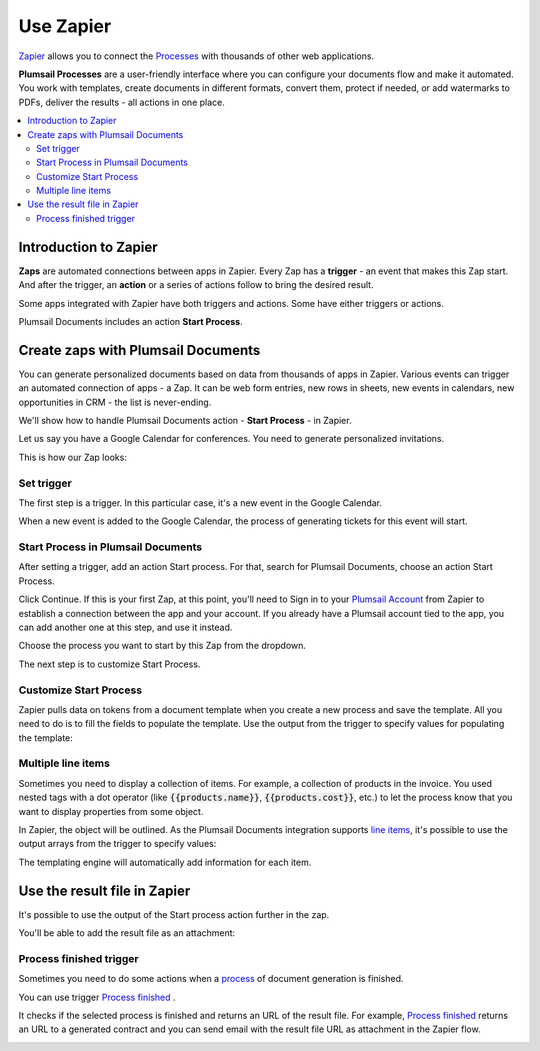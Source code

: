 Use Zapier
==========

`Zapier <https://zapier.com/apps/plumsail-documents/integrations>`_ allows you to connect the `Processes <https://plumsail.com/docs/documents/v1.x/user-guide/processes/index.html>`_ with thousands of other web applications. 

**Plumsail Processes** are a user-friendly interface where you can configure your documents flow and make it automated. You work with templates, create documents in different formats, convert them, protect if needed, or add watermarks to PDFs, deliver the results - all actions in one place. 

.. contents::
    :local:
    :depth: 3

Introduction to Zapier
~~~~~~~~~~~~~~~~~~~~~~

**Zaps** are automated connections between apps in Zapier. Every Zap has a **trigger** - an event that makes this Zap start. And after the trigger, an **action** or a series of actions follow to bring the desired result.

Some apps integrated with Zapier have both triggers and actions. Some have either triggers or actions.

Plumsail Documents includes an action **Start Process**.

.. image:: /_static/img/user-guide/processes/start-process-zapier.png
    :alt: Start process in Zapier

Create zaps with Plumsail Documents
~~~~~~~~~~~~~~~~~~~~~~~~~~~~~~~~~~~

You can generate personalized documents based on data from thousands of apps in Zapier. Various events can trigger an automated connection of apps - a Zap. It can be web form entries, new rows in sheets, new events in calendars, new opportunities in CRM - the list is never-ending. 

We'll show how to handle Plumsail Documents action - **Start Process** - in Zapier.  

Let us say you have a Google Calendar for conferences. You need to generate personalized invitations. 

This is how our Zap looks:

.. image:: /_static/img/user-guide/processes/sample-zap.png
    :alt: sample zap

Set trigger
-----------

The first step is a trigger. In this particular case, it's a new event in the Google Calendar. 

When a new event is added to the Google Calendar, the process of generating tickets for this event will start.

Start Process in Plumsail Documents
-----------------------------------

After setting a trigger, add an action Start process. For that, search for Plumsail Documents, choose an action Start Process.

.. image:: /_static/img/user-guide/processes/zapier-start-process-action.png
    :alt: sample zap

Click Continue. If this is your first Zap, at this point, you'll need to Sign in to your `Plumsail Account <https://auth.plumsail.com/account/login>`_ from Zapier to establish a connection between the app and your account. If you already have a Plumsail account tied to the app, you can add another one at this step, and use it instead.

Choose the process you want to start by this Zap from the dropdown. 

.. image:: /_static/img/user-guide/processes/select-process-zapier.png
    :alt: select process

The next step is to customize Start Process.

Customize Start Process
-----------------------

Zapier pulls data on tokens from a document template when you create a new process and save the template. All you need to do is to fill the fields to populate the template. 
Use the output from the trigger to specify values for populating the template:

.. image:: /_static/img/user-guide/processes/JSON-data-Zapier.png
    :alt: JSON data in Zapier

Multiple line items
--------------------
Sometimes you need to display a collection of items. For example, a collection of products in the invoice. You used nested tags with a dot operator (like :code:`{{products.name}}`, :code:`{{products.cost}}`, etc.) to let the process know that you want to display properties from some object. 

In Zapier, the object will be outlined. As the Plumsail Documents integration supports `line items <https://zapier.com/help/create/basics/use-line-items-in-zaps>`_, it's possible to use the output arrays from the trigger to specify values:

.. image:: /_static/img/user-guide/processes/line-items-zap.png
    :alt: line items example

The templating engine will automatically add information for each item. 

.. image:: ../_static/img/user-guide/processes/how-tos/template-table-result.png
    :alt: Template table result

Use the result file in Zapier
~~~~~~~~~~~~~~~~~~~~~~~~~~~~~

It's possible to use the output of the Start process action further in the zap. 

You'll be able to add the result file as an attachment:

.. image:: /_static/img/user-guide/processes/result-file-zapier.png
    :alt: use result file in Zapier

    
Process finished trigger
-------------------------

Sometimes you need to do some actions when a `process <../../user-guide/processes/index.html>`_ of document generation is finished.

You can use trigger `Process finished <https://plumsail.com/docs/documents/v1.x/flow/actions/document-processing.html#triggers-when-a-process-is-finished>`_ .

It checks if the selected process is finished and returns an URL of the result file.
For example, `Process finished <https://plumsail.com/docs/documents/v1.x/flow/actions/document-processing.html#triggers-when-a-process-is-finished>`_ returns an URL to a generated contract and you can send email with the result file URL as attachment in the Zapier flow.

.. image:: ../../_static/img/user-guide/processes/zapier-process-finished-trigger.png
    :alt: Process finished trigger

